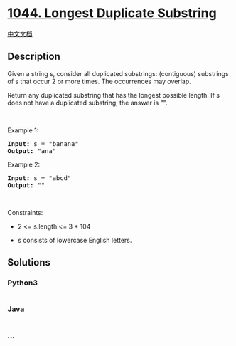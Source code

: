 * [[https://leetcode.com/problems/longest-duplicate-substring][1044.
Longest Duplicate Substring]]
  :PROPERTIES:
  :CUSTOM_ID: longest-duplicate-substring
  :END:
[[./solution/1000-1099/1044.Longest Duplicate Substring/README.org][中文文档]]

** Description
   :PROPERTIES:
   :CUSTOM_ID: description
   :END:

#+begin_html
  <p>
#+end_html

Given a string s, consider all duplicated substrings: (contiguous)
substrings of s that occur 2 or more times. The occurrences may overlap.

#+begin_html
  </p>
#+end_html

#+begin_html
  <p>
#+end_html

Return any duplicated substring that has the longest possible length. If
s does not have a duplicated substring, the answer is "".

#+begin_html
  </p>
#+end_html

#+begin_html
  <p>
#+end_html

 

#+begin_html
  </p>
#+end_html

#+begin_html
  <p>
#+end_html

Example 1:

#+begin_html
  </p>
#+end_html

#+begin_html
  <pre><strong>Input:</strong> s = "banana"
  <strong>Output:</strong> "ana"
  </pre>
#+end_html

#+begin_html
  <p>
#+end_html

Example 2:

#+begin_html
  </p>
#+end_html

#+begin_html
  <pre><strong>Input:</strong> s = "abcd"
  <strong>Output:</strong> ""
  </pre>
#+end_html

#+begin_html
  <p>
#+end_html

 

#+begin_html
  </p>
#+end_html

#+begin_html
  <p>
#+end_html

Constraints:

#+begin_html
  </p>
#+end_html

#+begin_html
  <ul>
#+end_html

#+begin_html
  <li>
#+end_html

2 <= s.length <= 3 * 104

#+begin_html
  </li>
#+end_html

#+begin_html
  <li>
#+end_html

s consists of lowercase English letters.

#+begin_html
  </li>
#+end_html

#+begin_html
  </ul>
#+end_html

** Solutions
   :PROPERTIES:
   :CUSTOM_ID: solutions
   :END:

#+begin_html
  <!-- tabs:start -->
#+end_html

*** *Python3*
    :PROPERTIES:
    :CUSTOM_ID: python3
    :END:
#+begin_src python
#+end_src

*** *Java*
    :PROPERTIES:
    :CUSTOM_ID: java
    :END:
#+begin_src java
#+end_src

*** *...*
    :PROPERTIES:
    :CUSTOM_ID: section
    :END:
#+begin_example
#+end_example

#+begin_html
  <!-- tabs:end -->
#+end_html
